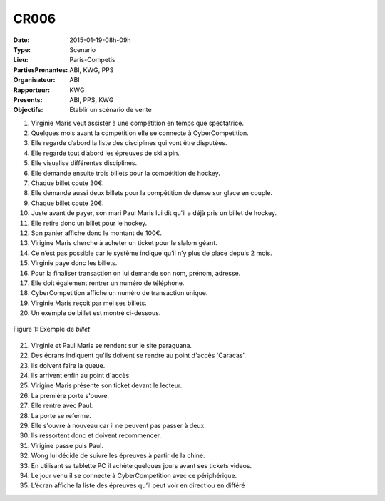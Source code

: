 CR006
=====
:Date: 2015-01-19-08h-09h
:Type: Scenario
:Lieu: Paris-Competis
:PartiesPrenantes: ABI, KWG, PPS
:Organisateur: ABI
:Rapporteur: KWG
:Presents: ABI, PPS, KWG
:Objectifs: Etablir un scénario de vente


#. Virginie Maris veut assister à une compétition en temps que spectatrice.
#. Quelques mois avant la compétition elle se connecte à CyberCompetition.
#. Elle regarde d’abord la liste des disciplines qui vont être disputées.
#. Elle regarde tout d’abord les épreuves de ski alpin.
#. Elle visualise différentes disciplines.
#. Elle demande ensuite trois billets pour la compétition de hockey.
#. Chaque billet coute 30€.
#. Elle demande aussi deux billets pour la compétition de danse sur glace en couple.
#. Chaque billet coute 20€.
#. Juste avant de payer, son mari Paul Maris lui dit qu'il a déjà pris un billet de hockey.
#. Elle retire donc un billet pour le hockey.
#. Son panier affiche donc le montant de 100€.
#. Virigine Maris cherche à acheter un ticket pour le slalom géant.
#. Ce n’est pas possible car le système indique qu’il n’y plus de place depuis 2 mois.
#. Virginie paye donc les billets.
#. Pour la finaliser transaction on lui demande son nom, prénom, adresse.
#. Elle doit également rentrer un numéro de téléphone.
#. CyberCompetition affiche un numéro de transaction unique.
#. Virginie Maris reçoit par mél ses billets.
#. Un exemple de billet est montré ci-dessous.

.. figure:: media/billet.jpg
    :align: center

    Figure 1: Exemple de *billet*

21. Virginie et Paul Maris se rendent sur le site paraguana.
#. Des écrans indiquent qu'ils doivent se rendre au point d'accès 'Caracas'.
#. Ils doivent faire la queue.
#. Ils arrivent enfin au point d'accès.
#. Virigine Maris présente son ticket devant le lecteur.
#. La première porte s'ouvre.
#. Elle rentre avec Paul.
#. La porte se referme.
#. Elle s'ouvre à nouveau car il ne peuvent pas passer à deux.
#. Ils ressortent donc et doivent recommencer.
#. Virigine passe puis Paul.
#. Wong lui décide de suivre les épreuves à partir de la chine.
#. En utilisant sa tablette PC il achète quelques jours avant ses tickets videos.
#. Le jour venu il se connecte à CyberCompetition avec ce périphérique.
#. L’écran affiche la liste des épreuves qu’il peut voir en direct ou en différé

